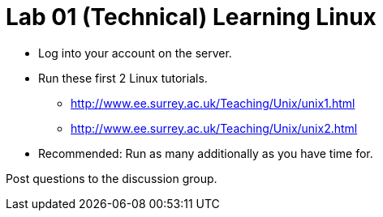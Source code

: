 = Lab 01 (Technical) Learning Linux

* Log into your account on the server.
* Run these first 2 Linux tutorials.
    ** http://www.ee.surrey.ac.uk/Teaching/Unix/unix1.html
    ** http://www.ee.surrey.ac.uk/Teaching/Unix/unix2.html
* Recommended: Run as many additionally as you have time for.

Post questions to the discussion group. 
